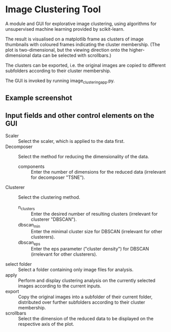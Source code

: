 * Image Clustering Tool
A module and GUI for explorative image clustering, using algorithms for unsupervised machine learning provided by scikit-learn.

The result is visualised on a matplotlib frame as clusters of image thumbnails with coloured frames indicating the cluster membership.
(The plot is two-dimensional, but the viewing direction onto the higher-dimensional data can be selected with scrollbars.)

The clusters can be exported, i.e. the original images are copied to different subfolders according to their cluster membership.

The GUI is invoked by running image_clustering_app.py.

** Example screenshot
[[file:demo/demo_screenshot.png]]

** Input fields and other control elements on the GUI
- Scaler :: Select the scaler, which is applied to the data first.
- Decomposer :: Select the method for reducing the dimensionality of the data.
  - components :: Enter the number of dimensions for the reduced data (irrelevant for decomposer "TSNE").
- Clusterer :: Select the clustering method.
  - n_clusters :: Enter the desired number of resulting clusters (irrelevant for clusterer "DBSCAN").
  - dbscan_min :: Enter the minimal cluster size for DBSCAN (irrelevant for other clusterers).  
  - dbscan_eps :: Enter the eps parameter ("cluster density") for DBSCAN (irrelevant for other clusterers).
- select folder :: Select a folder containing only image files for analysis.
- apply :: Perform and display clustering analysis on the currently selected images according to the current inputs.
- export :: Copy the original images into a subfolder of their current folder, distributed over further subfolders according to their cluster membership.
- scrollbars :: Select the dimension of the reduced data to be displayed on the respective axis of the plot.
